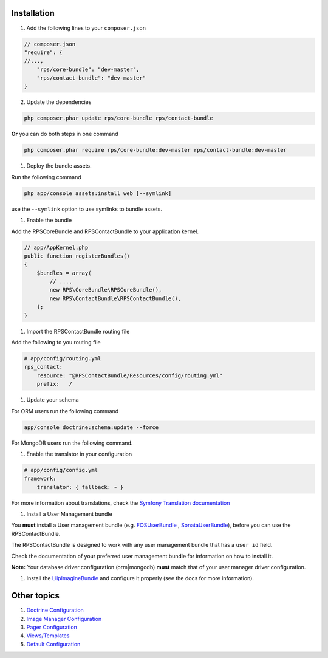 Installation
============

1. Add the following lines to your ``composer.json``

.. code-block:: js

    // composer.json
    "require": {
    //...,
        "rps/core-bundle": "dev-master",
        "rps/contact-bundle": "dev-master"
    }

2. Update the dependencies

.. code-block:: bash

    php composer.phar update rps/core-bundle rps/contact-bundle

**Or** you can do both steps in one command

.. code-block:: bash

    php composer.phar require rps/core-bundle:dev-master rps/contact-bundle:dev-master


#. Deploy the bundle assets.

Run the following command

.. code-block:: php

    php app/console assets:install web [--symlink]

use the ``--symlink`` option to use symlinks to bundle assets.


#. Enable the bundle

Add the RPSCoreBundle and RPSContactBundle to your application kernel.

.. code-block:: php

    // app/AppKernel.php
    public function registerBundles()
    {
        $bundles = array(
            // ...,
            new RPS\CoreBundle\RPSCoreBundle(),
            new RPS\ContactBundle\RPSContactBundle(),
        );
    }


#. Import the RPSContactBundle routing file

Add the following to you routing file

.. code-block:: yml

    # app/config/routing.yml
    rps_contact:
        resource: "@RPSContactBundle/Resources/config/routing.yml"
        prefix:   /


#. Update your schema

For ORM users run the following command

.. code-block:: bash

    app/console doctrine:schema:update --force


For MongoDB users run the following command.

.. code-block:: bash
    php app/console doctrine:mongodb:schema:create --index


#. Enable the translator in your configuration

.. code-block:: yml

    # app/config/config.yml
    framework:
        translator: { fallback: ~ }


For more information about translations, check the `Symfony Translation documentation`_


#. Install a User Management bundle

You **must** install a User management bundle (e.g. `FOSUserBundle`_ ,  `SonataUserBundle`_),
before you can use the RPSContactBundle.

The RPSContactBundle is designed to work with any user management bundle that has a ``user id`` field.

Check the documentation of your preferred user management bundle for information on
how to install it.

**Note:** Your database driver configuration (orm|mongodb) **must** match that of
your user manager driver configuration.


#. Install the LiipImagineBundle_ and configure it properly (see the docs for more information).


Other topics
============

#. `Doctrine Configuration`_

#. `Image Manager Configuration`_

#. `Pager Configuration`_

#. `Views/Templates`_

#. `Default Configuration`_


.. _`Symfony Translation documentation`: http://symfony.com/doc/current/book/translation.html
.. _LiipImagineBundle: https://github.com/liip/LiipImagineBundle
.. _`FOSUserBundle`: https://github.com/FriendsOfSymfony/FOSUserBundle
.. _`SonataUserBundle`: https://github.com/sonata-project/SonataUserBundle

.. _`Doctrine Configuration`: Resources/doc/doctrine.rst
.. _`Image Manager Configuration`: Resources/doc/image_manager.rst
.. _`Pager Configuration`: Resources/doc/pager.rst
.. _`Views/Templates`: Resources/doc/views.rst
.. _`Default Configuration`: Resources/doc/default_configuration.rst
